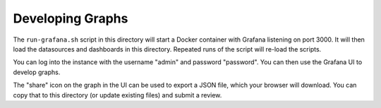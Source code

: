 Developing Graphs
=================

The ``run-grafana.sh`` script in this directory will start a Docker
container with Grafana listening on port 3000.  It will then load the
datasources and dashboards in this directory.  Repeated runs of the
script will re-load the scripts.

You can log into the instance with the username "admin" and password
"password".  You can then use the Grafana UI to develop graphs.

The "share" icon on the graph in the UI can be used to export a JSON
file, which your browser will download.  You can copy that to this
directory (or update existing files) and submit a review.
